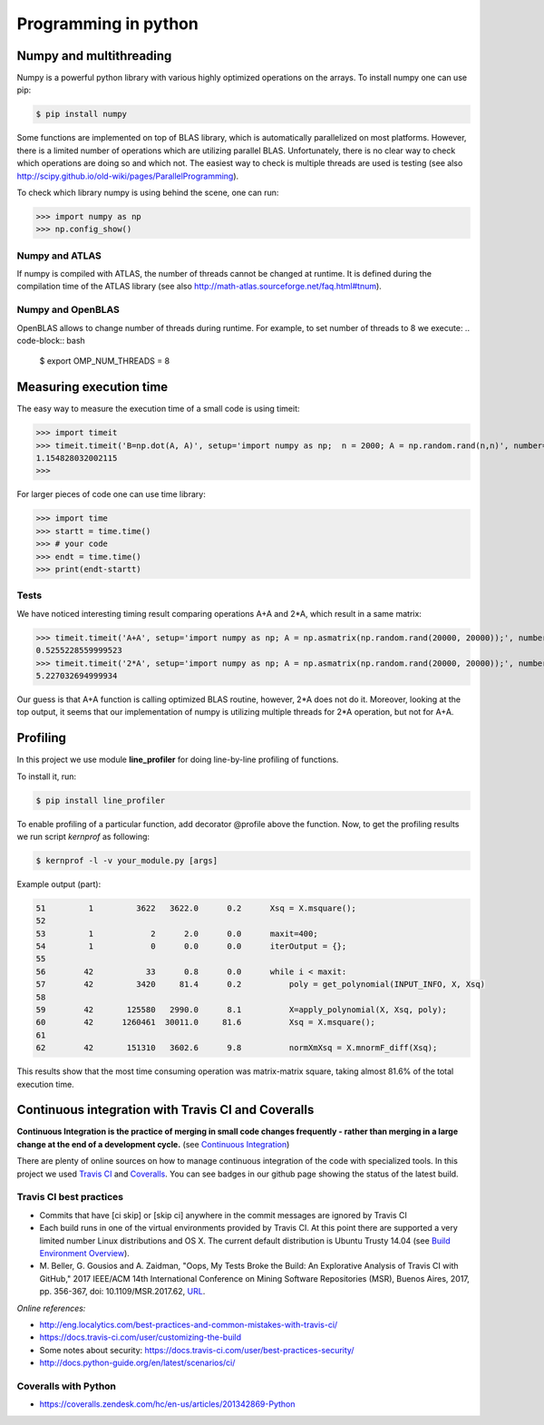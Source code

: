 Programming in python
======================


Numpy and multithreading
-------------------------

Numpy is a powerful python library with various highly optimized operations on the arrays. 
To install numpy one can use pip:

.. code-block:: bash

  $ pip install numpy


Some functions are implemented on top of BLAS library, which is automatically parallelized on most platforms. However, there is a limited number of operations which are utilizing parallel BLAS. Unfortunately, there is no clear way to check which operations are doing so and which not. The easiest way to check is multiple threads are used is testing (see also http://scipy.github.io/old-wiki/pages/ParallelProgramming).


To check which library numpy is using behind the scene, one can run:

>>> import numpy as np
>>> np.config_show()


Numpy and ATLAS
^^^^^^^^^^^^^^^^
If numpy is compiled with ATLAS, the number of threads cannot be changed at runtime. It is defined during the compilation time of the ATLAS library (see also http://math-atlas.sourceforge.net/faq.html#tnum).



Numpy and OpenBLAS
^^^^^^^^^^^^^^^^^^^^^
OpenBLAS allows to change number of threads during runtime. For example, to set number of threads to 8 we execute:
.. code-block:: bash

  $ export OMP_NUM_THREADS = 8


Measuring execution time
-------------------------

The easy way to measure the execution time of a small code is using timeit:

>>> import timeit
>>> timeit.timeit('B=np.dot(A, A)', setup='import numpy as np;  n = 2000; A = np.random.rand(n,n)', number=1)
1.154828032002115
>>> 


For larger pieces of code one can use time library:

>>> import time
>>> startt = time.time()
>>> # your code
>>> endt = time.time()
>>> print(endt-startt)


Tests
^^^^^^^^^^^^^^^^

We have noticed interesting timing result comparing operations A+A and 2*A, which result in a same matrix:

>>> timeit.timeit('A+A', setup='import numpy as np; A = np.asmatrix(np.random.rand(20000, 20000));', number=1)
0.5255228559999523
>>> timeit.timeit('2*A', setup='import numpy as np; A = np.asmatrix(np.random.rand(20000, 20000));', number=1)
5.227032694999934

Our guess is that A+A function is calling optimized BLAS routine, however, 2*A does not do it. Moreover, looking at the top output, it seems that our implementation of numpy is utilizing multiple threads for 2*A operation, but not for A+A. 


.. _prog_in_python:

Profiling
---------

In this project we use module **line_profiler** for doing line-by-line profiling of functions. 

To install it, run:

.. code-block:: bash

  $ pip install line_profiler


To enable profiling of a particular function, add decorator @profile above the function. Now, to get the profiling results we run script *kernprof* as following:

.. code-block:: bash

  $ kernprof -l -v your_module.py [args]
  
  
Example output (part):

.. code-block:: text

  51         1         3622   3622.0      0.2      Xsq = X.msquare();
  52                                           
  53         1            2      2.0      0.0      maxit=400;
  54         1            0      0.0      0.0      iterOutput = {};
  55                                               
  56        42           33      0.8      0.0      while i < maxit:
  57        42         3420     81.4      0.2          poly = get_polynomial(INPUT_INFO, X, Xsq)
  58                                                   
  59        42       125580   2990.0      8.1          X=apply_polynomial(X, Xsq, poly);
  60        42      1260461  30011.0     81.6          Xsq = X.msquare();
  61                                                   
  62        42       151310   3602.6      9.8          normXmXsq = X.mnormF_diff(Xsq);


This results show that the most time consuming operation was matrix-matrix square, taking almost 81.6% of the total execution time.



Continuous integration with Travis CI and Coveralls
----------------------------------------------------

**Continuous Integration is the practice of merging in small code changes frequently - rather than merging in a large change at the end of a development cycle.** (see `Continuous Integration <https://docs.travis-ci.com/user/for-beginners/#What-is-Continuous-Integration-(CI)%3F>`__)

There are plenty of online sources on how to manage continuous integration of the code with specialized tools. In this project we used `Travis CI <https://travis-ci.org>`__ and `Coveralls <https://coveralls.io/>`__. You can see badges in our github page showing the status of the latest build.


Travis CI best practices
^^^^^^^^^^^^^^^^^^^^^^^^^^

* Commits that have [ci skip] or [skip ci] anywhere in the commit messages are
  ignored by Travis CI

* Each build runs in one of the virtual environments provided by Travis CI. At
  this point there are supported a very limited number Linux distributions and OS X. The current default distribution is Ubuntu Trusty 14.04 (see `Build Environment Overview <https://docs.travis-ci.com/user/reference/overview/>`__).

* M. Beller, G. Gousios and A. Zaidman, "Oops, My Tests Broke the Build: An
  Explorative Analysis of Travis CI with GitHub," 2017 IEEE/ACM 14th International Conference on Mining Software Repositories (MSR), Buenos Aires, 2017, pp. 356-367, doi: 10.1109/MSR.2017.62, `URL <http://ieeexplore.ieee.org/stamp/stamp.jsp?tp=&arnumber=7962385&isnumber=7962336>`__.

*Online references:*

* http://eng.localytics.com/best-practices-and-common-mistakes-with-travis-ci/
* https://docs.travis-ci.com/user/customizing-the-build
* Some  notes about security:   
  https://docs.travis-ci.com/user/best-practices-security/
* http://docs.python-guide.org/en/latest/scenarios/ci/


Coveralls with Python
^^^^^^^^^^^^^^^^^^^^^^^^^^

* https://coveralls.zendesk.com/hc/en-us/articles/201342869-Python




